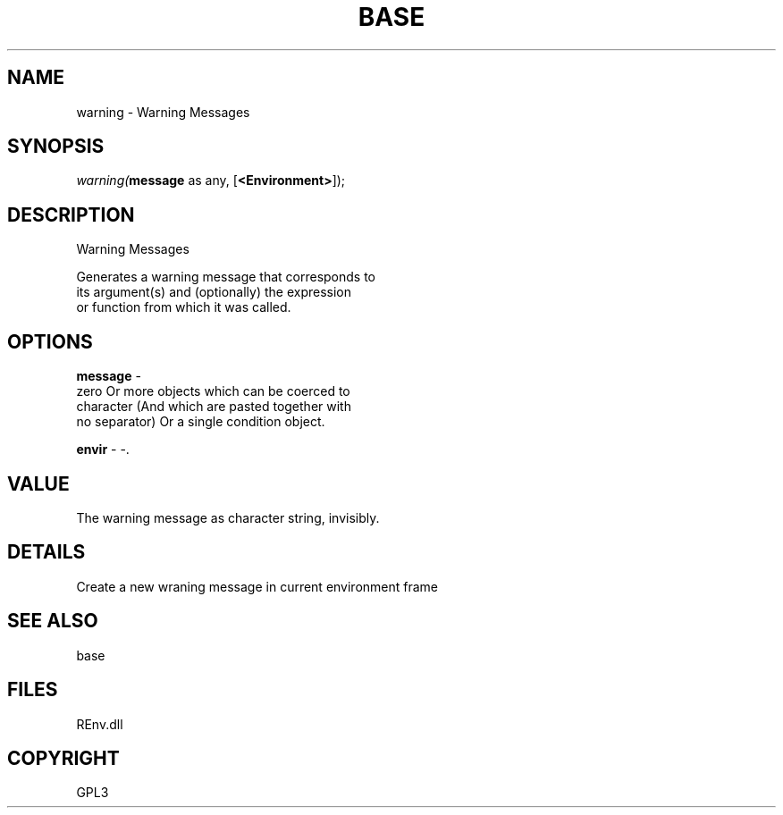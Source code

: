 .\" man page create by R# package system.
.TH BASE 1 2002-May "warning" "warning"
.SH NAME
warning \- Warning Messages
.SH SYNOPSIS
\fIwarning(\fBmessage\fR as any, 
[\fB<Environment>\fR]);\fR
.SH DESCRIPTION
.PP
Warning Messages
 
 Generates a warning message that corresponds to 
 its argument(s) and (optionally) the expression 
 or function from which it was called.
.PP
.SH OPTIONS
.PP
\fBmessage\fB \fR\- 
 zero Or more objects which can be coerced to 
 character (And which are pasted together with 
 no separator) Or a single condition object.
. 
.PP
.PP
\fBenvir\fB \fR\- -. 
.PP
.SH VALUE
.PP
The warning message as character string, invisibly.
.PP
.SH DETAILS
.PP
Create a new wraning message in current environment frame
.PP
.SH SEE ALSO
base
.SH FILES
.PP
REnv.dll
.PP
.SH COPYRIGHT
GPL3
